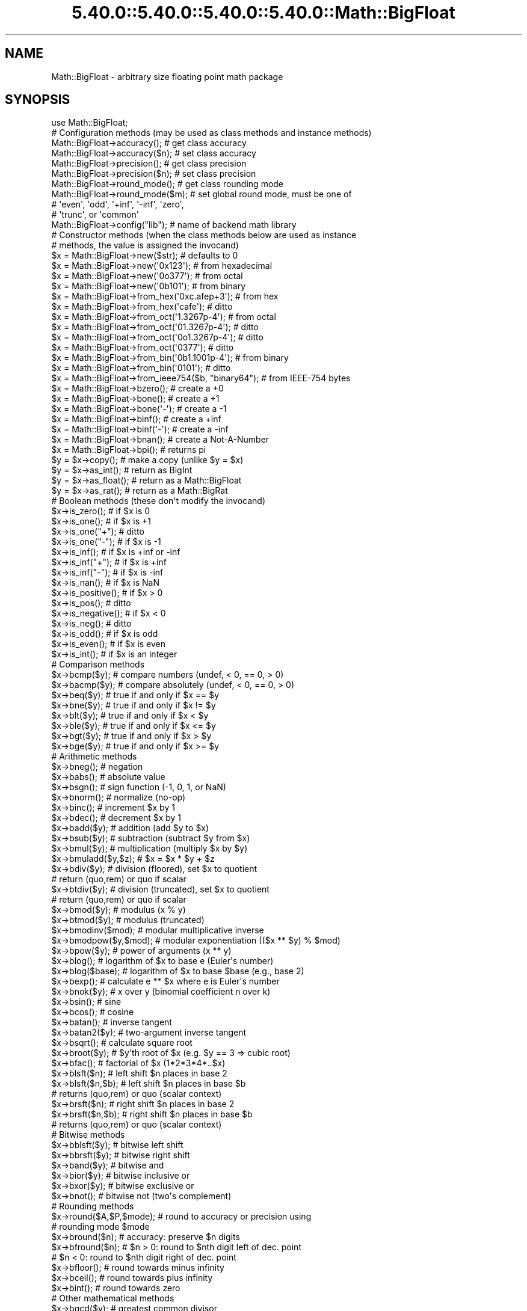 .\" Automatically generated by Pod::Man 5.0102 (Pod::Simple 3.45)
.\"
.\" Standard preamble:
.\" ========================================================================
.de Sp \" Vertical space (when we can't use .PP)
.if t .sp .5v
.if n .sp
..
.de Vb \" Begin verbatim text
.ft CW
.nf
.ne \\$1
..
.de Ve \" End verbatim text
.ft R
.fi
..
.\" \*(C` and \*(C' are quotes in nroff, nothing in troff, for use with C<>.
.ie n \{\
.    ds C` ""
.    ds C' ""
'br\}
.el\{\
.    ds C`
.    ds C'
'br\}
.\"
.\" Escape single quotes in literal strings from groff's Unicode transform.
.ie \n(.g .ds Aq \(aq
.el       .ds Aq '
.\"
.\" If the F register is >0, we'll generate index entries on stderr for
.\" titles (.TH), headers (.SH), subsections (.SS), items (.Ip), and index
.\" entries marked with X<> in POD.  Of course, you'll have to process the
.\" output yourself in some meaningful fashion.
.\"
.\" Avoid warning from groff about undefined register 'F'.
.de IX
..
.nr rF 0
.if \n(.g .if rF .nr rF 1
.if (\n(rF:(\n(.g==0)) \{\
.    if \nF \{\
.        de IX
.        tm Index:\\$1\t\\n%\t"\\$2"
..
.        if !\nF==2 \{\
.            nr % 0
.            nr F 2
.        \}
.    \}
.\}
.rr rF
.\" ========================================================================
.\"
.IX Title "5.40.0::5.40.0::5.40.0::5.40.0::Math::BigFloat 3"
.TH 5.40.0::5.40.0::5.40.0::5.40.0::Math::BigFloat 3 2024-12-14 "perl v5.40.0" "Perl Programmers Reference Guide"
.\" For nroff, turn off justification.  Always turn off hyphenation; it makes
.\" way too many mistakes in technical documents.
.if n .ad l
.nh
.SH NAME
Math::BigFloat \- arbitrary size floating point math package
.SH SYNOPSIS
.IX Header "SYNOPSIS"
.Vb 1
\&  use Math::BigFloat;
\&
\&  # Configuration methods (may be used as class methods and instance methods)
\&
\&  Math::BigFloat\->accuracy();     # get class accuracy
\&  Math::BigFloat\->accuracy($n);   # set class accuracy
\&  Math::BigFloat\->precision();    # get class precision
\&  Math::BigFloat\->precision($n);  # set class precision
\&  Math::BigFloat\->round_mode();   # get class rounding mode
\&  Math::BigFloat\->round_mode($m); # set global round mode, must be one of
\&                                  # \*(Aqeven\*(Aq, \*(Aqodd\*(Aq, \*(Aq+inf\*(Aq, \*(Aq\-inf\*(Aq, \*(Aqzero\*(Aq,
\&                                  # \*(Aqtrunc\*(Aq, or \*(Aqcommon\*(Aq
\&  Math::BigFloat\->config("lib");  # name of backend math library
\&
\&  # Constructor methods (when the class methods below are used as instance
\&  # methods, the value is assigned the invocand)
\&
\&  $x = Math::BigFloat\->new($str);               # defaults to 0
\&  $x = Math::BigFloat\->new(\*(Aq0x123\*(Aq);            # from hexadecimal
\&  $x = Math::BigFloat\->new(\*(Aq0o377\*(Aq);            # from octal
\&  $x = Math::BigFloat\->new(\*(Aq0b101\*(Aq);            # from binary
\&  $x = Math::BigFloat\->from_hex(\*(Aq0xc.afep+3\*(Aq);  # from hex
\&  $x = Math::BigFloat\->from_hex(\*(Aqcafe\*(Aq);        # ditto
\&  $x = Math::BigFloat\->from_oct(\*(Aq1.3267p\-4\*(Aq);   # from octal
\&  $x = Math::BigFloat\->from_oct(\*(Aq01.3267p\-4\*(Aq);  # ditto
\&  $x = Math::BigFloat\->from_oct(\*(Aq0o1.3267p\-4\*(Aq); # ditto
\&  $x = Math::BigFloat\->from_oct(\*(Aq0377\*(Aq);        # ditto
\&  $x = Math::BigFloat\->from_bin(\*(Aq0b1.1001p\-4\*(Aq); # from binary
\&  $x = Math::BigFloat\->from_bin(\*(Aq0101\*(Aq);        # ditto
\&  $x = Math::BigFloat\->from_ieee754($b, "binary64");  # from IEEE\-754 bytes
\&  $x = Math::BigFloat\->bzero();                 # create a +0
\&  $x = Math::BigFloat\->bone();                  # create a +1
\&  $x = Math::BigFloat\->bone(\*(Aq\-\*(Aq);               # create a \-1
\&  $x = Math::BigFloat\->binf();                  # create a +inf
\&  $x = Math::BigFloat\->binf(\*(Aq\-\*(Aq);               # create a \-inf
\&  $x = Math::BigFloat\->bnan();                  # create a Not\-A\-Number
\&  $x = Math::BigFloat\->bpi();                   # returns pi
\&
\&  $y = $x\->copy();        # make a copy (unlike $y = $x)
\&  $y = $x\->as_int();      # return as BigInt
\&  $y = $x\->as_float();    # return as a Math::BigFloat
\&  $y = $x\->as_rat();      # return as a Math::BigRat
\&
\&  # Boolean methods (these don\*(Aqt modify the invocand)
\&
\&  $x\->is_zero();          # if $x is 0
\&  $x\->is_one();           # if $x is +1
\&  $x\->is_one("+");        # ditto
\&  $x\->is_one("\-");        # if $x is \-1
\&  $x\->is_inf();           # if $x is +inf or \-inf
\&  $x\->is_inf("+");        # if $x is +inf
\&  $x\->is_inf("\-");        # if $x is \-inf
\&  $x\->is_nan();           # if $x is NaN
\&
\&  $x\->is_positive();      # if $x > 0
\&  $x\->is_pos();           # ditto
\&  $x\->is_negative();      # if $x < 0
\&  $x\->is_neg();           # ditto
\&
\&  $x\->is_odd();           # if $x is odd
\&  $x\->is_even();          # if $x is even
\&  $x\->is_int();           # if $x is an integer
\&
\&  # Comparison methods
\&
\&  $x\->bcmp($y);           # compare numbers (undef, < 0, == 0, > 0)
\&  $x\->bacmp($y);          # compare absolutely (undef, < 0, == 0, > 0)
\&  $x\->beq($y);            # true if and only if $x == $y
\&  $x\->bne($y);            # true if and only if $x != $y
\&  $x\->blt($y);            # true if and only if $x < $y
\&  $x\->ble($y);            # true if and only if $x <= $y
\&  $x\->bgt($y);            # true if and only if $x > $y
\&  $x\->bge($y);            # true if and only if $x >= $y
\&
\&  # Arithmetic methods
\&
\&  $x\->bneg();             # negation
\&  $x\->babs();             # absolute value
\&  $x\->bsgn();             # sign function (\-1, 0, 1, or NaN)
\&  $x\->bnorm();            # normalize (no\-op)
\&  $x\->binc();             # increment $x by 1
\&  $x\->bdec();             # decrement $x by 1
\&  $x\->badd($y);           # addition (add $y to $x)
\&  $x\->bsub($y);           # subtraction (subtract $y from $x)
\&  $x\->bmul($y);           # multiplication (multiply $x by $y)
\&  $x\->bmuladd($y,$z);     # $x = $x * $y + $z
\&  $x\->bdiv($y);           # division (floored), set $x to quotient
\&                          # return (quo,rem) or quo if scalar
\&  $x\->btdiv($y);          # division (truncated), set $x to quotient
\&                          # return (quo,rem) or quo if scalar
\&  $x\->bmod($y);           # modulus (x % y)
\&  $x\->btmod($y);          # modulus (truncated)
\&  $x\->bmodinv($mod);      # modular multiplicative inverse
\&  $x\->bmodpow($y,$mod);   # modular exponentiation (($x ** $y) % $mod)
\&  $x\->bpow($y);           # power of arguments (x ** y)
\&  $x\->blog();             # logarithm of $x to base e (Euler\*(Aqs number)
\&  $x\->blog($base);        # logarithm of $x to base $base (e.g., base 2)
\&  $x\->bexp();             # calculate e ** $x where e is Euler\*(Aqs number
\&  $x\->bnok($y);           # x over y (binomial coefficient n over k)
\&  $x\->bsin();             # sine
\&  $x\->bcos();             # cosine
\&  $x\->batan();            # inverse tangent
\&  $x\->batan2($y);         # two\-argument inverse tangent
\&  $x\->bsqrt();            # calculate square root
\&  $x\->broot($y);          # $y\*(Aqth root of $x (e.g. $y == 3 => cubic root)
\&  $x\->bfac();             # factorial of $x (1*2*3*4*..$x)
\&
\&  $x\->blsft($n);          # left shift $n places in base 2
\&  $x\->blsft($n,$b);       # left shift $n places in base $b
\&                          # returns (quo,rem) or quo (scalar context)
\&  $x\->brsft($n);          # right shift $n places in base 2
\&  $x\->brsft($n,$b);       # right shift $n places in base $b
\&                          # returns (quo,rem) or quo (scalar context)
\&
\&  # Bitwise methods
\&
\&  $x\->bblsft($y);         # bitwise left shift
\&  $x\->bbrsft($y);         # bitwise right shift
\&  $x\->band($y);           # bitwise and
\&  $x\->bior($y);           # bitwise inclusive or
\&  $x\->bxor($y);           # bitwise exclusive or
\&  $x\->bnot();             # bitwise not (two\*(Aqs complement)
\&
\&  # Rounding methods
\&  $x\->round($A,$P,$mode); # round to accuracy or precision using
\&                          # rounding mode $mode
\&  $x\->bround($n);         # accuracy: preserve $n digits
\&  $x\->bfround($n);        # $n > 0: round to $nth digit left of dec. point
\&                          # $n < 0: round to $nth digit right of dec. point
\&  $x\->bfloor();           # round towards minus infinity
\&  $x\->bceil();            # round towards plus infinity
\&  $x\->bint();             # round towards zero
\&
\&  # Other mathematical methods
\&
\&  $x\->bgcd($y);            # greatest common divisor
\&  $x\->blcm($y);            # least common multiple
\&
\&  # Object property methods (do not modify the invocand)
\&
\&  $x\->sign();              # the sign, either +, \- or NaN
\&  $x\->digit($n);           # the nth digit, counting from the right
\&  $x\->digit(\-$n);          # the nth digit, counting from the left
\&  $x\->length();            # return number of digits in number
\&  ($xl,$f) = $x\->length(); # length of number and length of fraction
\&                           # part, latter is always 0 digits long
\&                           # for Math::BigInt objects
\&  $x\->mantissa();          # return (signed) mantissa as BigInt
\&  $x\->exponent();          # return exponent as BigInt
\&  $x\->parts();             # return (mantissa,exponent) as BigInt
\&  $x\->sparts();            # mantissa and exponent (as integers)
\&  $x\->nparts();            # mantissa and exponent (normalised)
\&  $x\->eparts();            # mantissa and exponent (engineering notation)
\&  $x\->dparts();            # integer and fraction part
\&  $x\->fparts();            # numerator and denominator
\&  $x\->numerator();         # numerator
\&  $x\->denominator();       # denominator
\&
\&  # Conversion methods (do not modify the invocand)
\&
\&  $x\->bstr();         # decimal notation, possibly zero padded
\&  $x\->bsstr();        # string in scientific notation with integers
\&  $x\->bnstr();        # string in normalized notation
\&  $x\->bestr();        # string in engineering notation
\&  $x\->bdstr();        # string in decimal notation
\&  $x\->bfstr();        # string in fractional notation
\&
\&  $x\->as_hex();       # as signed hexadecimal string with prefixed 0x
\&  $x\->as_bin();       # as signed binary string with prefixed 0b
\&  $x\->as_oct();       # as signed octal string with prefixed 0
\&  $x\->to_ieee754($format); # to bytes encoded according to IEEE 754\-2008
\&
\&  # Other conversion methods
\&
\&  $x\->numify();           # return as scalar (might overflow or underflow)
.Ve
.SH DESCRIPTION
.IX Header "DESCRIPTION"
Math::BigFloat provides support for arbitrary precision floating point.
Overloading is also provided for Perl operators.
.PP
All operators (including basic math operations) are overloaded if you
declare your big floating point numbers as
.PP
.Vb 1
\&  $x = Math::BigFloat \-> new(\*(Aq12_3.456_789_123_456_789E\-2\*(Aq);
.Ve
.PP
Operations with overloaded operators preserve the arguments, which is
exactly what you expect.
.SS Input
.IX Subsection "Input"
Input values to these routines may be any scalar number or string that looks
like a number. Anything that is accepted by Perl as a literal numeric constant
should be accepted by this module.
.IP \(bu 4
Leading and trailing whitespace is ignored.
.IP \(bu 4
Leading zeros are ignored, except for floating point numbers with a binary
exponent, in which case the number is interpreted as an octal floating point
number. For example, "01.4p+0" gives 1.5, "00.4p+0" gives 0.5, but "0.4p+0"
gives a NaN. And while "0377" gives 255, "0377p0" gives 255.
.IP \(bu 4
If the string has a "0x" or "0X" prefix, it is interpreted as a hexadecimal
number.
.IP \(bu 4
If the string has a "0o" or "0O" prefix, it is interpreted as an octal number. A
floating point literal with a "0" prefix is also interpreted as an octal number.
.IP \(bu 4
If the string has a "0b" or "0B" prefix, it is interpreted as a binary number.
.IP \(bu 4
Underline characters are allowed in the same way as they are allowed in literal
numerical constants.
.IP \(bu 4
If the string can not be interpreted, NaN is returned.
.IP \(bu 4
For hexadecimal, octal, and binary floating point numbers, the exponent must be
separated from the significand (mantissa) by the letter "p" or "P", not "e" or
"E" as with decimal numbers.
.PP
Some examples of valid string input
.PP
.Vb 1
\&    Input string                Resulting value
\&
\&    123                         123
\&    1.23e2                      123
\&    12300e\-2                    123
\&
\&    67_538_754                  67538754
\&    \-4_5_6.7_8_9e+0_1_0         \-4567890000000
\&
\&    0x13a                       314
\&    0x13ap0                     314
\&    0x1.3ap+8                   314
\&    0x0.00013ap+24              314
\&    0x13a000p\-12                314
\&
\&    0o472                       314
\&    0o1.164p+8                  314
\&    0o0.0001164p+20             314
\&    0o1164000p\-10               314
\&
\&    0472                        472     Note!
\&    01.164p+8                   314
\&    00.0001164p+20              314
\&    01164000p\-10                314
\&
\&    0b100111010                 314
\&    0b1.0011101p+8              314
\&    0b0.00010011101p+12         314
\&    0b100111010000p\-3           314
\&
\&    0x1.921fb5p+1               3.14159262180328369140625e+0
\&    0o1.2677025p1               2.71828174591064453125
\&    01.2677025p1                2.71828174591064453125
\&    0b1.1001p\-4                 9.765625e\-2
.Ve
.SS Output
.IX Subsection "Output"
Output values are usually Math::BigFloat objects.
.PP
Boolean operators \f(CWis_zero()\fR, \f(CWis_one()\fR, \f(CWis_inf()\fR, etc. return true or
false.
.PP
Comparison operators \f(CWbcmp()\fR and \f(CWbacmp()\fR) return \-1, 0, 1, or
undef.
.SH METHODS
.IX Header "METHODS"
Math::BigFloat supports all methods that Math::BigInt supports, except it
calculates non-integer results when possible. Please see Math::BigInt for a
full description of each method. Below are just the most important differences:
.SS "Configuration methods"
.IX Subsection "Configuration methods"
.IP \fBaccuracy()\fR 4
.IX Item "accuracy()"
.Vb 3
\&    $x\->accuracy(5);           # local for $x
\&    CLASS\->accuracy(5);        # global for all members of CLASS
\&                               # Note: This also applies to new()!
\&
\&    $A = $x\->accuracy();       # read out accuracy that affects $x
\&    $A = CLASS\->accuracy();    # read out global accuracy
.Ve
.Sp
Set or get the global or local accuracy, aka how many significant digits the
results have. If you set a global accuracy, then this also applies to \fBnew()\fR!
.Sp
Warning! The accuracy \fIsticks\fR, e.g. once you created a number under the
influence of \f(CW\*(C`CLASS\->accuracy($A)\*(C'\fR, all results from math operations with
that number will also be rounded.
.Sp
In most cases, you should probably round the results explicitly using one of
"\fBround()\fR" in Math::BigInt, "\fBbround()\fR" in Math::BigInt or "\fBbfround()\fR" in Math::BigInt
or by passing the desired accuracy to the math operation as additional
parameter:
.Sp
.Vb 4
\&    my $x = Math::BigInt\->new(30000);
\&    my $y = Math::BigInt\->new(7);
\&    print scalar $x\->copy()\->bdiv($y, 2);           # print 4300
\&    print scalar $x\->copy()\->bdiv($y)\->bround(2);   # print 4300
.Ve
.IP \fBprecision()\fR 4
.IX Item "precision()"
.Vb 4
\&    $x\->precision(\-2);        # local for $x, round at the second
\&                              # digit right of the dot
\&    $x\->precision(2);         # ditto, round at the second digit
\&                              # left of the dot
\&
\&    CLASS\->precision(5);      # Global for all members of CLASS
\&                              # This also applies to new()!
\&    CLASS\->precision(\-5);     # ditto
\&
\&    $P = CLASS\->precision();  # read out global precision
\&    $P = $x\->precision();     # read out precision that affects $x
.Ve
.Sp
Note: You probably want to use "\fBaccuracy()\fR" instead. With "\fBaccuracy()\fR" you
set the number of digits each result should have, with "\fBprecision()\fR" you
set the place where to round!
.SS "Constructor methods"
.IX Subsection "Constructor methods"
.IP \fBfrom_hex()\fR 4
.IX Item "from_hex()"
.Vb 2
\&    $x \-> from_hex("0x1.921fb54442d18p+1");
\&    $x = Math::BigFloat \-> from_hex("0x1.921fb54442d18p+1");
.Ve
.Sp
Interpret input as a hexadecimal string.A prefix ("0x", "x", ignoring case) is
optional. A single underscore character ("_") may be placed between any two
digits. If the input is invalid, a NaN is returned. The exponent is in base 2
using decimal digits.
.Sp
If called as an instance method, the value is assigned to the invocand.
.IP \fBfrom_oct()\fR 4
.IX Item "from_oct()"
.Vb 2
\&    $x \-> from_oct("1.3267p\-4");
\&    $x = Math::BigFloat \-> from_oct("1.3267p\-4");
.Ve
.Sp
Interpret input as an octal string. A single underscore character ("_") may be
placed between any two digits. If the input is invalid, a NaN is returned. The
exponent is in base 2 using decimal digits.
.Sp
If called as an instance method, the value is assigned to the invocand.
.IP \fBfrom_bin()\fR 4
.IX Item "from_bin()"
.Vb 2
\&    $x \-> from_bin("0b1.1001p\-4");
\&    $x = Math::BigFloat \-> from_bin("0b1.1001p\-4");
.Ve
.Sp
Interpret input as a hexadecimal string. A prefix ("0b" or "b", ignoring case)
is optional. A single underscore character ("_") may be placed between any two
digits. If the input is invalid, a NaN is returned. The exponent is in base 2
using decimal digits.
.Sp
If called as an instance method, the value is assigned to the invocand.
.IP \fBfrom_ieee754()\fR 4
.IX Item "from_ieee754()"
Interpret the input as a value encoded as described in IEEE754\-2008.  The input
can be given as a byte string, hex string or binary string. The input is
assumed to be in big-endian byte-order.
.Sp
.Vb 4
\&        # both $dbl and $mbf are 3.141592...
\&        $bytes = "\ex40\ex09\ex21\exfb\ex54\ex44\ex2d\ex18";
\&        $dbl = unpack "d>", $bytes;
\&        $mbf = Math::BigFloat \-> from_ieee754($bytes, "binary64");
.Ve
.IP \fBbpi()\fR 4
.IX Item "bpi()"
.Vb 1
\&    print Math::BigFloat\->bpi(100), "\en";
.Ve
.Sp
Calculate PI to N digits (including the 3 before the dot). The result is
rounded according to the current rounding mode, which defaults to "even".
.Sp
This method was added in v1.87 of Math::BigInt (June 2007).
.SS "Arithmetic methods"
.IX Subsection "Arithmetic methods"
.IP \fBbmuladd()\fR 4
.IX Item "bmuladd()"
.Vb 1
\&    $x\->bmuladd($y,$z);
.Ve
.Sp
Multiply \f(CW$x\fR by \f(CW$y\fR, and then add \f(CW$z\fR to the result.
.Sp
This method was added in v1.87 of Math::BigInt (June 2007).
.IP \fBbinv()\fR 4
.IX Item "binv()"
.Vb 1
\&    $x\->binv();
.Ve
.Sp
Invert the value of \f(CW$x\fR, i.e., compute 1/$x.
.IP \fBbdiv()\fR 4
.IX Item "bdiv()"
.Vb 2
\&    $q = $x\->bdiv($y);
\&    ($q, $r) = $x\->bdiv($y);
.Ve
.Sp
In scalar context, divides \f(CW$x\fR by \f(CW$y\fR and returns the result to the given or
default accuracy/precision. In list context, does floored division
(F\-division), returning an integer \f(CW$q\fR and a remainder \f(CW$r\fR so that \f(CW$x\fR = \f(CW$q\fR * \f(CW$y\fR +
\&\f(CW$r\fR. The remainer (modulo) is equal to what is returned by \f(CW\*(C`$x\->bmod($y)\*(C'\fR.
.IP \fBbmod()\fR 4
.IX Item "bmod()"
.Vb 1
\&    $x\->bmod($y);
.Ve
.Sp
Returns \f(CW$x\fR modulo \f(CW$y\fR. When \f(CW$x\fR is finite, and \f(CW$y\fR is finite and non-zero, the
result is identical to the remainder after floored division (F\-division). If,
in addition, both \f(CW$x\fR and \f(CW$y\fR are integers, the result is identical to the result
from Perl's % operator.
.IP \fBbexp()\fR 4
.IX Item "bexp()"
.Vb 1
\&    $x\->bexp($accuracy);            # calculate e ** X
.Ve
.Sp
Calculates the expression \f(CW\*(C`e ** $x\*(C'\fR where \f(CW\*(C`e\*(C'\fR is Euler's number.
.Sp
This method was added in v1.82 of Math::BigInt (April 2007).
.IP \fBbnok()\fR 4
.IX Item "bnok()"
.Vb 1
\&    $x\->bnok($y);   # x over y (binomial coefficient n over k)
.Ve
.Sp
Calculates the binomial coefficient n over k, also called the "choose"
function. The result is equivalent to:
.Sp
.Vb 3
\&    ( n )      n!
\&    | \- |  = \-\-\-\-\-\-\-
\&    ( k )    k!(n\-k)!
.Ve
.Sp
This method was added in v1.84 of Math::BigInt (April 2007).
.IP \fBbsin()\fR 4
.IX Item "bsin()"
.Vb 2
\&    my $x = Math::BigFloat\->new(1);
\&    print $x\->bsin(100), "\en";
.Ve
.Sp
Calculate the sinus of \f(CW$x\fR, modifying \f(CW$x\fR in place.
.Sp
This method was added in v1.87 of Math::BigInt (June 2007).
.IP \fBbcos()\fR 4
.IX Item "bcos()"
.Vb 2
\&    my $x = Math::BigFloat\->new(1);
\&    print $x\->bcos(100), "\en";
.Ve
.Sp
Calculate the cosinus of \f(CW$x\fR, modifying \f(CW$x\fR in place.
.Sp
This method was added in v1.87 of Math::BigInt (June 2007).
.IP \fBbatan()\fR 4
.IX Item "batan()"
.Vb 2
\&    my $x = Math::BigFloat\->new(1);
\&    print $x\->batan(100), "\en";
.Ve
.Sp
Calculate the arcus tanges of \f(CW$x\fR, modifying \f(CW$x\fR in place. See also "\fBbatan2()\fR".
.Sp
This method was added in v1.87 of Math::BigInt (June 2007).
.IP \fBbatan2()\fR 4
.IX Item "batan2()"
.Vb 3
\&    my $y = Math::BigFloat\->new(2);
\&    my $x = Math::BigFloat\->new(3);
\&    print $y\->batan2($x), "\en";
.Ve
.Sp
Calculate the arcus tanges of \f(CW$y\fR divided by \f(CW$x\fR, modifying \f(CW$y\fR in place.
See also "\fBbatan()\fR".
.Sp
This method was added in v1.87 of Math::BigInt (June 2007).
.IP \fBas_float()\fR 4
.IX Item "as_float()"
This method is called when Math::BigFloat encounters an object it doesn't know
how to handle. For instance, assume \f(CW$x\fR is a Math::BigFloat, or subclass
thereof, and \f(CW$y\fR is defined, but not a Math::BigFloat, or subclass thereof. If
you do
.Sp
.Vb 1
\&    $x \-> badd($y);
.Ve
.Sp
\&\f(CW$y\fR needs to be converted into an object that \f(CW$x\fR can deal with. This is done by
first checking if \f(CW$y\fR is something that \f(CW$x\fR might be upgraded to. If that is the
case, no further attempts are made. The next is to see if \f(CW$y\fR supports the
method \f(CWas_float()\fR. The method \f(CWas_float()\fR is expected to return either an
object that has the same class as \f(CW$x\fR, a subclass thereof, or a string that
\&\f(CW\*(C`ref($x)\->new()\*(C'\fR can parse to create an object.
.Sp
In Math::BigFloat, \f(CWas_float()\fR has the same effect as \f(CWcopy()\fR.
.IP \fBto_ieee754()\fR 4
.IX Item "to_ieee754()"
Encodes the invocand as a byte string in the given format as specified in IEEE
754\-2008. Note that the encoded value is the nearest possible representation of
the value. This value might not be exactly the same as the value in the
invocand.
.Sp
.Vb 2
\&    # $x = 3.1415926535897932385
\&    $x = Math::BigFloat \-> bpi(30);
\&
\&    $b = $x \-> to_ieee754("binary64");  # encode as 8 bytes
\&    $h = unpack "H*", $b;               # "400921fb54442d18"
\&
\&    # 3.141592653589793115997963...
\&    $y = Math::BigFloat \-> from_ieee754($h, "binary64");
.Ve
.Sp
All binary formats in IEEE 754\-2008 are accepted. For convenience, som aliases
are recognized: "half" for "binary16", "single" for "binary32", "double" for
"binary64", "quadruple" for "binary128", "octuple" for "binary256", and
"sexdecuple" for "binary512".
.Sp
See also <https://en.wikipedia.org/wiki/IEEE_754>.
.SS "ACCURACY AND PRECISION"
.IX Subsection "ACCURACY AND PRECISION"
See also: Rounding.
.PP
Math::BigFloat supports both precision (rounding to a certain place before or
after the dot) and accuracy (rounding to a certain number of digits). For a
full documentation, examples and tips on these topics please see the large
section about rounding in Math::BigInt.
.PP
Since things like \f(CWsqrt(2)\fR or \f(CW\*(C`1 / 3\*(C'\fR must presented with a limited
accuracy lest a operation consumes all resources, each operation produces
no more than the requested number of digits.
.PP
If there is no global precision or accuracy set, \fBand\fR the operation in
question was not called with a requested precision or accuracy, \fBand\fR the
input \f(CW$x\fR has no accuracy or precision set, then a fallback parameter will
be used. For historical reasons, it is called \f(CW\*(C`div_scale\*(C'\fR and can be accessed
via:
.PP
.Vb 2
\&    $d = Math::BigFloat\->div_scale();       # query
\&    Math::BigFloat\->div_scale($n);          # set to $n digits
.Ve
.PP
The default value for \f(CW\*(C`div_scale\*(C'\fR is 40.
.PP
In case the result of one operation has more digits than specified,
it is rounded. The rounding mode taken is either the default mode, or the one
supplied to the operation after the \fIscale\fR:
.PP
.Vb 7
\&    $x = Math::BigFloat\->new(2);
\&    Math::BigFloat\->accuracy(5);              # 5 digits max
\&    $y = $x\->copy()\->bdiv(3);                 # gives 0.66667
\&    $y = $x\->copy()\->bdiv(3,6);               # gives 0.666667
\&    $y = $x\->copy()\->bdiv(3,6,undef,\*(Aqodd\*(Aq);   # gives 0.666667
\&    Math::BigFloat\->round_mode(\*(Aqzero\*(Aq);
\&    $y = $x\->copy()\->bdiv(3,6);               # will also give 0.666667
.Ve
.PP
Note that \f(CW\*(C`Math::BigFloat\->accuracy()\*(C'\fR and
\&\f(CW\*(C`Math::BigFloat\->precision()\*(C'\fR set the global variables, and thus \fBany\fR
newly created number will be subject to the global rounding \fBimmediately\fR. This
means that in the examples above, the \f(CW3\fR as argument to \f(CWbdiv()\fR will also
get an accuracy of \fB5\fR.
.PP
It is less confusing to either calculate the result fully, and afterwards
round it explicitly, or use the additional parameters to the math
functions like so:
.PP
.Vb 4
\&    use Math::BigFloat;
\&    $x = Math::BigFloat\->new(2);
\&    $y = $x\->copy()\->bdiv(3);
\&    print $y\->bround(5),"\en";               # gives 0.66667
\&
\&    or
\&
\&    use Math::BigFloat;
\&    $x = Math::BigFloat\->new(2);
\&    $y = $x\->copy()\->bdiv(3,5);             # gives 0.66667
\&    print "$y\en";
.Ve
.SS Rounding
.IX Subsection "Rounding"
.IP "bfround ( +$scale )" 4
.IX Item "bfround ( +$scale )"
Rounds to the \f(CW$scale\fR'th place left from the '.', counting from the dot.
The first digit is numbered 1.
.IP "bfround ( \-$scale )" 4
.IX Item "bfround ( -$scale )"
Rounds to the \f(CW$scale\fR'th place right from the '.', counting from the dot.
.IP "bfround ( 0 )" 4
.IX Item "bfround ( 0 )"
Rounds to an integer.
.IP "bround  ( +$scale )" 4
.IX Item "bround ( +$scale )"
Preserves accuracy to \f(CW$scale\fR digits from the left (aka significant digits) and
pads the rest with zeros. If the number is between 1 and \-1, the significant
digits count from the first non-zero after the '.'
.IP "bround  ( \-$scale ) and bround ( 0 )" 4
.IX Item "bround ( -$scale ) and bround ( 0 )"
These are effectively no-ops.
.PP
All rounding functions take as a second parameter a rounding mode from one of
the following: 'even', 'odd', '+inf', '\-inf', 'zero', 'trunc' or 'common'.
.PP
The default rounding mode is 'even'. By using
\&\f(CW\*(C`Math::BigFloat\->round_mode($round_mode);\*(C'\fR you can get and set the default
mode for subsequent rounding. The usage of \f(CW\*(C`$Math::BigFloat::$round_mode\*(C'\fR is
no longer supported.
The second parameter to the round functions then overrides the default
temporarily.
.PP
The \f(CWas_number()\fR function returns a BigInt from a Math::BigFloat. It uses
\&'trunc' as rounding mode to make it equivalent to:
.PP
.Vb 2
\&    $x = 2.5;
\&    $y = int($x) + 2;
.Ve
.PP
You can override this by passing the desired rounding mode as parameter to
\&\f(CWas_number()\fR:
.PP
.Vb 2
\&    $x = Math::BigFloat\->new(2.5);
\&    $y = $x\->as_number(\*(Aqodd\*(Aq);      # $y = 3
.Ve
.SH "NUMERIC LITERALS"
.IX Header "NUMERIC LITERALS"
After \f(CW\*(C`use Math::BigFloat \*(Aq:constant\*(Aq\*(C'\fR all numeric literals in the given scope
are converted to \f(CW\*(C`Math::BigFloat\*(C'\fR objects. This conversion happens at compile
time.
.PP
For example,
.PP
.Vb 1
\&    perl \-MMath::BigFloat=:constant \-le \*(Aqprint 2e\-150\*(Aq
.Ve
.PP
prints the exact value of \f(CW2e\-150\fR. Note that without conversion of constants
the expression \f(CW2e\-150\fR is calculated using Perl scalars, which leads to an
inaccuracte result.
.PP
Note that strings are not affected, so that
.PP
.Vb 1
\&    use Math::BigFloat qw/:constant/;
\&
\&    $y = "1234567890123456789012345678901234567890"
\&            + "123456789123456789";
.Ve
.PP
does not give you what you expect. You need an explicit Math::BigFloat\->\fBnew()\fR
around at least one of the operands. You should also quote large constants to
prevent loss of precision:
.PP
.Vb 1
\&    use Math::BigFloat;
\&
\&    $x = Math::BigFloat\->new("1234567889123456789123456789123456789");
.Ve
.PP
Without the quotes Perl converts the large number to a floating point constant
at compile time, and then converts the result to a Math::BigFloat object at
runtime, which results in an inaccurate result.
.SS "Hexadecimal, octal, and binary floating point literals"
.IX Subsection "Hexadecimal, octal, and binary floating point literals"
Perl (and this module) accepts hexadecimal, octal, and binary floating point
literals, but use them with care with Perl versions before v5.32.0, because some
versions of Perl silently give the wrong result. Below are some examples of
different ways to write the number decimal 314.
.PP
Hexadecimal floating point literals:
.PP
.Vb 3
\&    0x1.3ap+8         0X1.3AP+8
\&    0x1.3ap8          0X1.3AP8
\&    0x13a0p\-4         0X13A0P\-4
.Ve
.PP
Octal floating point literals (with "0" prefix):
.PP
.Vb 3
\&    01.164p+8         01.164P+8
\&    01.164p8          01.164P8
\&    011640p\-4         011640P\-4
.Ve
.PP
Octal floating point literals (with "0o" prefix) (requires v5.34.0):
.PP
.Vb 3
\&    0o1.164p+8        0O1.164P+8
\&    0o1.164p8         0O1.164P8
\&    0o11640p\-4        0O11640P\-4
.Ve
.PP
Binary floating point literals:
.PP
.Vb 3
\&    0b1.0011101p+8    0B1.0011101P+8
\&    0b1.0011101p8     0B1.0011101P8
\&    0b10011101000p\-2  0B10011101000P\-2
.Ve
.SS "Math library"
.IX Subsection "Math library"
Math with the numbers is done (by default) by a module called
Math::BigInt::Calc. This is equivalent to saying:
.PP
.Vb 1
\&    use Math::BigFloat lib => "Calc";
.Ve
.PP
You can change this by using:
.PP
.Vb 1
\&    use Math::BigFloat lib => "GMP";
.Ve
.PP
\&\fBNote\fR: General purpose packages should not be explicit about the library to
use; let the script author decide which is best.
.PP
Note: The keyword 'lib' will warn when the requested library could not be
loaded. To suppress the warning use 'try' instead:
.PP
.Vb 1
\&    use Math::BigFloat try => "GMP";
.Ve
.PP
If your script works with huge numbers and Calc is too slow for them, you can
also for the loading of one of these libraries and if none of them can be used,
the code will die:
.PP
.Vb 1
\&    use Math::BigFloat only => "GMP,Pari";
.Ve
.PP
The following would first try to find Math::BigInt::Foo, then Math::BigInt::Bar,
and when this also fails, revert to Math::BigInt::Calc:
.PP
.Vb 1
\&    use Math::BigFloat lib => "Foo,Math::BigInt::Bar";
.Ve
.PP
See the respective low-level library documentation for further details.
.PP
See Math::BigInt for more details about using a different low-level library.
.SH EXPORTS
.IX Header "EXPORTS"
\&\f(CW\*(C`Math::BigFloat\*(C'\fR exports nothing by default, but can export the \f(CWbpi()\fR
method:
.PP
.Vb 1
\&    use Math::BigFloat qw/bpi/;
\&
\&    print bpi(10), "\en";
.Ve
.IP "stringify, \fBbstr()\fR" 4
.IX Item "stringify, bstr()"
Both stringify and \fBbstr()\fR now drop the leading '+'. The old code would return
\&'+1.23', the new returns '1.23'. See the documentation in Math::BigInt for
reasoning and details.
.IP \fBbrsft()\fR 4
.IX Item "brsft()"
The following will probably not print what you expect:
.Sp
.Vb 2
\&    my $c = Math::BigFloat\->new(\*(Aq3.14159\*(Aq);
\&    print $c\->brsft(3,10),"\en";     # prints 0.00314153.1415
.Ve
.Sp
It prints both quotient and remainder, since print calls \f(CWbrsft()\fR in list
context. Also, \f(CW\*(C`$c\->brsft()\*(C'\fR will modify \f(CW$c\fR, so be careful.
You probably want to use
.Sp
.Vb 3
\&    print scalar $c\->copy()\->brsft(3,10),"\en";
\&    # or if you really want to modify $c
\&    print scalar $c\->brsft(3,10),"\en";
.Ve
.Sp
instead.
.IP "Modifying and =" 4
.IX Item "Modifying and ="
Beware of:
.Sp
.Vb 2
\&    $x = Math::BigFloat\->new(5);
\&    $y = $x;
.Ve
.Sp
It will not do what you think, e.g. making a copy of \f(CW$x\fR. Instead it just makes
a second reference to the \fBsame\fR object and stores it in \f(CW$y\fR. Thus anything
that modifies \f(CW$x\fR will modify \f(CW$y\fR (except overloaded math operators), and vice
versa. See Math::BigInt for details and how to avoid that.
.IP "\fBprecision()\fR vs. \fBaccuracy()\fR" 4
.IX Item "precision() vs. accuracy()"
A common pitfall is to use "\fBprecision()\fR" when you want to round a result to
a certain number of digits:
.Sp
.Vb 1
\&    use Math::BigFloat;
\&
\&    Math::BigFloat\->precision(4);           # does not do what you
\&                                            # think it does
\&    my $x = Math::BigFloat\->new(12345);     # rounds $x to "12000"!
\&    print "$x\en";                           # print "12000"
\&    my $y = Math::BigFloat\->new(3);         # rounds $y to "0"!
\&    print "$y\en";                           # print "0"
\&    $z = $x / $y;                           # 12000 / 0 => NaN!
\&    print "$z\en";
\&    print $z\->precision(),"\en";             # 4
.Ve
.Sp
Replacing "\fBprecision()\fR" with "\fBaccuracy()\fR" is probably not what you want,
either:
.Sp
.Vb 1
\&    use Math::BigFloat;
\&
\&    Math::BigFloat\->accuracy(4);          # enables global rounding:
\&    my $x = Math::BigFloat\->new(123456);  # rounded immediately
\&                                          #   to "12350"
\&    print "$x\en";                         # print "123500"
\&    my $y = Math::BigFloat\->new(3);       # rounded to "3
\&    print "$y\en";                         # print "3"
\&    print $z = $x\->copy()\->bdiv($y),"\en"; # 41170
\&    print $z\->accuracy(),"\en";            # 4
.Ve
.Sp
What you want to use instead is:
.Sp
.Vb 1
\&    use Math::BigFloat;
\&
\&    my $x = Math::BigFloat\->new(123456);    # no rounding
\&    print "$x\en";                           # print "123456"
\&    my $y = Math::BigFloat\->new(3);         # no rounding
\&    print "$y\en";                           # print "3"
\&    print $z = $x\->copy()\->bdiv($y,4),"\en"; # 41150
\&    print $z\->accuracy(),"\en";              # undef
.Ve
.Sp
In addition to computing what you expected, the last example also does \fBnot\fR
"taint" the result with an accuracy or precision setting, which would
influence any further operation.
.SH BUGS
.IX Header "BUGS"
Please report any bugs or feature requests to
\&\f(CW\*(C`bug\-math\-bigint at rt.cpan.org\*(C'\fR, or through the web interface at
<https://rt.cpan.org/Ticket/Create.html?Queue=Math\-BigInt> (requires login).
We will be notified, and then you'll automatically be notified of progress on
your bug as I make changes.
.SH SUPPORT
.IX Header "SUPPORT"
You can find documentation for this module with the perldoc command.
.PP
.Vb 1
\&    perldoc Math::BigFloat
.Ve
.PP
You can also look for information at:
.IP \(bu 4
GitHub
.Sp
<https://github.com/pjacklam/p5\-Math\-BigInt>
.IP \(bu 4
RT: CPAN's request tracker
.Sp
<https://rt.cpan.org/Dist/Display.html?Name=Math\-BigInt>
.IP \(bu 4
MetaCPAN
.Sp
<https://metacpan.org/release/Math\-BigInt>
.IP \(bu 4
CPAN Testers Matrix
.Sp
<http://matrix.cpantesters.org/?dist=Math\-BigInt>
.SH LICENSE
.IX Header "LICENSE"
This program is free software; you may redistribute it and/or modify it under
the same terms as Perl itself.
.SH "SEE ALSO"
.IX Header "SEE ALSO"
Math::BigInt and Math::BigRat as well as the backend libraries
Math::BigInt::FastCalc, Math::BigInt::GMP, and Math::BigInt::Pari,
Math::BigInt::GMPz, and Math::BigInt::BitVect.
.PP
The pragmas bigint, bigfloat, and bigrat might also be of interest. In
addition there is the bignum pragma which does upgrading and downgrading.
.SH AUTHORS
.IX Header "AUTHORS"
.IP \(bu 4
Mark Biggar, overloaded interface by Ilya Zakharevich, 1996\-2001.
.IP \(bu 4
Completely rewritten by Tels <http://bloodgate.com> in 2001\-2008.
.IP \(bu 4
Florian Ragwitz <flora@cpan.org>, 2010.
.IP \(bu 4
Peter John Acklam <pjacklam@gmail.com>, 2011\-.
